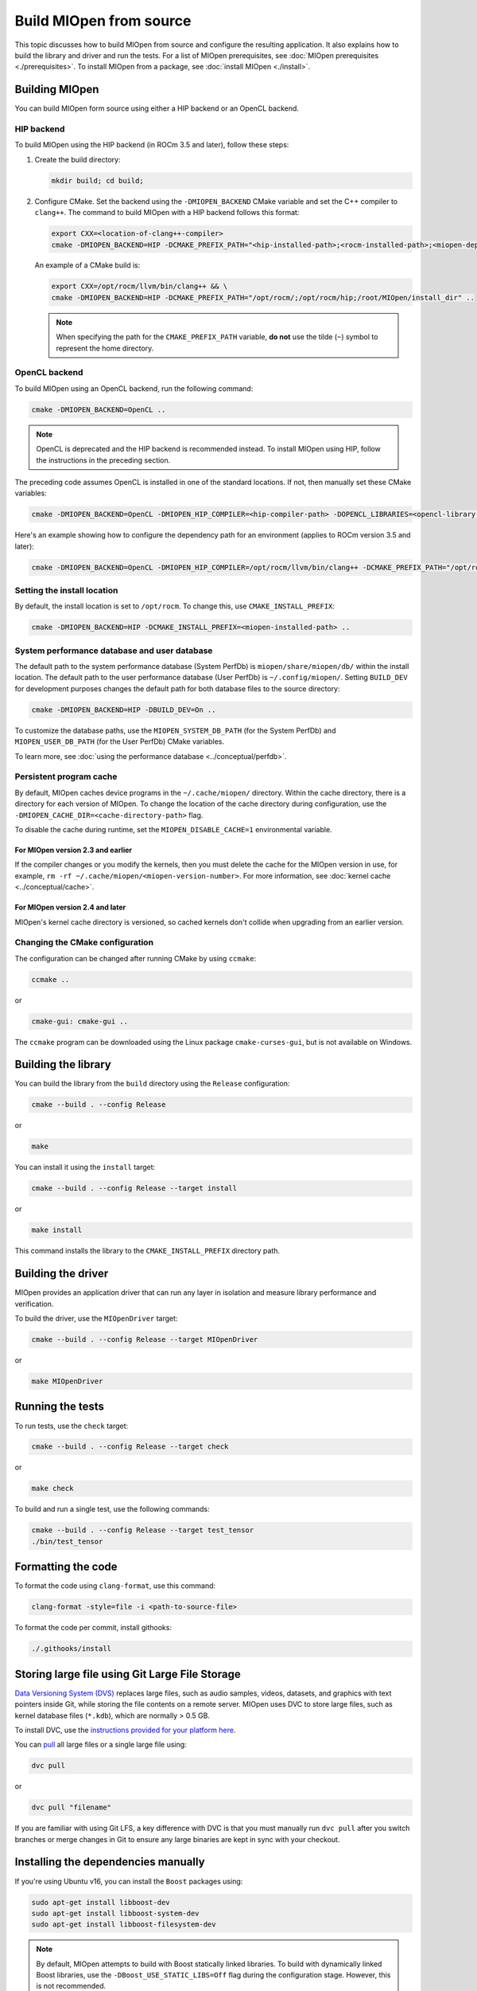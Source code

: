 .. meta::
  :description: Building MIOpen from source
  :keywords: MIOpen, ROCm, API, documentation, build, installation, testing

********************************************************************
Build MIOpen from source
********************************************************************

This topic discusses how to build MIOpen from source and configure the resulting application.
It also explains how to build the library and driver and run the tests. For a list of MIOpen
prerequisites, see :doc:`MIOpen prerequisites <./prerequisites>`. To install MIOpen from a
package, see :doc:`install MIOpen <./install>`.

Building MIOpen
================================================

You can build MIOpen form source using either a HIP backend or an OpenCL backend.

HIP backend
--------------------------------------------------------------------------------------------------------

To build MIOpen using the HIP backend (in ROCm 3.5 and later), follow these steps:

#. Create the build directory:

   .. code:: shell

      mkdir build; cd build;

#. Configure CMake. Set the backend using the ``-DMIOPEN_BACKEND`` CMake variable and
   set the C++ compiler to ``clang++``. The command to build MIOpen with a HIP backend follows this format:

   .. code:: shell

      export CXX=<location-of-clang++-compiler>
      cmake -DMIOPEN_BACKEND=HIP -DCMAKE_PREFIX_PATH="<hip-installed-path>;<rocm-installed-path>;<miopen-dependency-path>" ..

   An example of a CMake build is:

   .. code:: shell

      export CXX=/opt/rocm/llvm/bin/clang++ && \
      cmake -DMIOPEN_BACKEND=HIP -DCMAKE_PREFIX_PATH="/opt/rocm/;/opt/rocm/hip;/root/MIOpen/install_dir" ..

   .. note::

      When specifying the path for the ``CMAKE_PREFIX_PATH`` variable, **do not** use the tilde (``~``)
      symbol to represent the home directory.

OpenCL backend
--------------------------------------------------------------------------------------------------------

To build MIOpen using an OpenCL backend, run the following command:

.. code:: shell

   cmake -DMIOPEN_BACKEND=OpenCL ..

.. note::

   OpenCL is deprecated and the HIP backend is recommended instead. To install MIOpen using HIP, follow the instructions in
   the preceding section.

The preceding code assumes OpenCL is installed in one of the standard locations. If not, then manually
set these CMake variables:

.. code:: shell

   cmake -DMIOPEN_BACKEND=OpenCL -DMIOPEN_HIP_COMPILER=<hip-compiler-path> -DOPENCL_LIBRARIES=<opencl-library-path> -DOPENCL_INCLUDE_DIRS=<opencl-headers-path> ..

Here's an example showing how to configure the dependency path for an environment (applies to ROCm version 3.5 and later):

.. code:: shell

   cmake -DMIOPEN_BACKEND=OpenCL -DMIOPEN_HIP_COMPILER=/opt/rocm/llvm/bin/clang++ -DCMAKE_PREFIX_PATH="/opt/rocm/;/opt/rocm/hip;/root/MIOpen/install_dir" ..

.. _setting-up-locations:

Setting the install location
--------------------------------------------------------------------------------------------------------

By default, the install location is set to ``/opt/rocm``. To change this, use ``CMAKE_INSTALL_PREFIX``:

.. code:: shell

   cmake -DMIOPEN_BACKEND=HIP -DCMAKE_INSTALL_PREFIX=<miopen-installed-path> ..

System performance database and user database
--------------------------------------------------------------------------------------------------------

The default path to the system performance database (System PerfDb) is ``miopen/share/miopen/db/``
within the install location. The default path to the user performance database (User PerfDb) is
``~/.config/miopen/``. Setting ``BUILD_DEV`` for development purposes changes the default path for
both database files to the source directory:

.. code:: shell

  cmake -DMIOPEN_BACKEND=HIP -DBUILD_DEV=On ..

To customize the database paths, use the ``MIOPEN_SYSTEM_DB_PATH`` (for the System PerfDb)
and ``MIOPEN_USER_DB_PATH`` (for the User PerfDb) CMake variables.

To learn more, see :doc:`using the performance database <../conceptual/perfdb>`.

Persistent program cache
--------------------------------------------------------------------------------------------------------

By default, MIOpen caches device programs in the ``~/.cache/miopen/`` directory. Within the cache
directory, there is a directory for each version of MIOpen. To change the location of the cache
directory during configuration, use the ``-DMIOPEN_CACHE_DIR=<cache-directory-path>`` flag.

To disable the cache during runtime, set the ``MIOPEN_DISABLE_CACHE=1`` environmental
variable.

For MIOpen version 2.3 and earlier
^^^^^^^^^^^^^^^^^^^^^^^^^^^^^^^^^^^^^^^^^^^^^^^^^^^^^^^^^^

If the compiler changes or you modify the kernels, then you must delete the cache for the MIOpen
version in use, for example, ``rm -rf ~/.cache/miopen/<miopen-version-number>``. For more
information, see :doc:`kernel cache <../conceptual/cache>`.

For MIOpen version 2.4 and later
^^^^^^^^^^^^^^^^^^^^^^^^^^^^^^^^^^^^^^^^^^^^^^^^^^^^^^^^^^

MIOpen's kernel cache directory is versioned, so cached kernels don't collide when upgrading
from an earlier version.

Changing the CMake configuration
--------------------------------------------------------------------------------------------------------

The configuration can be changed after running CMake by using ``ccmake``:

.. code:: shell

   ccmake ..

or

.. code:: shell

   cmake-gui: cmake-gui ..

The ``ccmake`` program can be downloaded using the Linux package ``cmake-curses-gui``, but is not
available on Windows.

Building the library
=========================================================

You can build the library from the ``build`` directory using the ``Release`` configuration:

.. code:: shell

   cmake --build . --config Release

or

.. code:: shell

   make

You can install it using the ``install`` target:

.. code:: shell

   cmake --build . --config Release --target install

or

.. code:: shell

   make install

This command installs the library to the ``CMAKE_INSTALL_PREFIX`` directory path.

Building the driver
=========================================================

MIOpen provides an application driver that can run any layer in isolation and measure
library performance and verification.

To build the driver, use the ``MIOpenDriver`` target:

.. code:: shell

   cmake --build . --config Release --target MIOpenDriver

or

.. code:: shell

   make MIOpenDriver

Running the tests
=========================================================

To run tests, use the ``check`` target:

.. code:: shell

   cmake --build . --config Release --target check

or

.. code:: shell

   make check

To build and run a single test, use the following commands:

.. code:: shell

   cmake --build . --config Release --target test_tensor
   ./bin/test_tensor

Formatting the code
=========================================================

To format the code using ``clang-format``, use this command:

.. code:: shell

  clang-format -style=file -i <path-to-source-file>

To format the code per commit, install githooks:

.. code:: shell

  ./.githooks/install

Storing large file using Git Large File Storage
=========================================================

`Data Versioning System (DVS) <https://dvc.org/>`_ replaces large files, such as audio samples, videos, datasets, and 
graphics with text pointers inside Git, while storing the file contents on a remote server. MIOpen uses DVC to 
store large files, such as kernel database files (``*.kdb``), which are normally > 0.5 GB.

To install DVC, use the `instructions provided for your platform here <https://dvc.org/doc/install>`_.

You can `pull <https://dvc.org/doc/command-reference/pull>`_ all large files or a single large file using:

.. code:: shell

   dvc pull

or

.. code:: shell

   dvc pull "filename"


If you are familiar with using Git LFS, a key difference with DVC is that you must manually run ``dvc pull`` after you 
switch branches or merge changes in Git to ensure any large binaries are kept in sync with your checkout.

Installing the dependencies manually
===============================================================

If you're using Ubuntu v16, you can install the ``Boost`` packages using:

.. code:: shell

   sudo apt-get install libboost-dev
   sudo apt-get install libboost-system-dev
   sudo apt-get install libboost-filesystem-dev

.. note::

   By default, MIOpen attempts to build with Boost statically linked libraries. To build
   with dynamically linked Boost libraries, use the ``-DBoost_USE_STATIC_LIBS=Off`` flag during the
   configuration stage. However, this is not recommended.

You must install the ``half`` header from the `half website <http://half.sourceforge.net/>`_.
